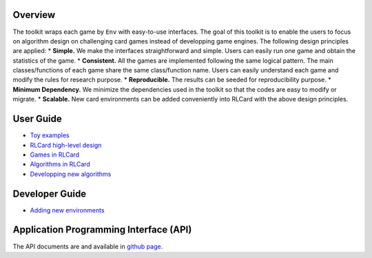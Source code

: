 Overview
========

The toolkit wraps each game by ``Env`` with easy-to-use interfaces. The
goal of this toolkit is to enable the users to focus on algorithm design
on challenging card games instead of developping game engines. The
following design principles are applied: \* **Simple.** We make the
interfaces straightforward and simple. Users can easily run one game and
obtain the statistics of the game. \* **Consistent.** All the games are
implemented following the same logical pattern. The main
classes/functions of each game share the same class/function name. Users
can easily understand each game and modify the rules for research
purpose. \* **Reproducible.** The results can be seeded for
reproducibility purpose. \* **Minimum Dependency.** We minimize the
dependencies used in the toolkit so that the codes are easy to modify or
migrate. \* **Scalable.** New card environments can be added
conveniently into RLCard with the above design principles.

User Guide
==========

-  `Toy examples <toy-examples.md>`__
-  `RLCard high-level design <high-level-design.md>`__
-  `Games in RLCard <games.md>`__
-  `Algorithms in RLCard <algorithms.md>`__
-  `Developping new algorithms <developping-algorithms.md>`__

Developer Guide
===============

-  `Adding new environments <adding-new-environments.md>`__

Application Programming Interface (API)
=======================================

The API documents are and available in `github
page <https://rlcard.github.io/index.html>`__.
